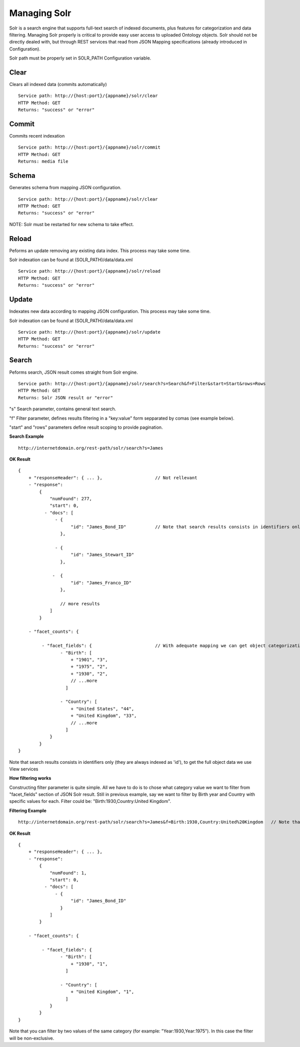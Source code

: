 Managing Solr
======================================================================================

Solr is a search engine that supports full-text search of indexed documents, plus features for categorization and data filtering. Managing Solr properly is critical to provide easy user access to uploaded Ontology objects. Solr should not be directly dealed with, but through REST services that read from JSON Mapping specifications (already introduced in Configuration).

Solr path must be properly set in SOLR_PATH Configuration variable.

Clear
------------------

Clears all indexed data (commits automatically)

::

    Service path: http://{host:port}/{appname}/solr/clear
    HTTP Method: GET
    Returns: "success" or "error"

Commit
----------------

Commits recent indexation

::

    Service path: http://{host:port}/{appname}/solr/commit
    HTTP Method: GET
    Returns: media file

Schema
----------------

Generates schema from mapping JSON configuration.

::

    Service path: http://{host:port}/{appname}/solr/clear
    HTTP Method: GET
    Returns: "success" or "error"

NOTE: Solr must be restarted for new schema to take effect.

Reload
----------------

Peforms an update removing any existing data index. This process may take some time.

Solr indexation can be found at (SOLR_PATH)/data/data.xml

::

    Service path: http://{host:port}/{appname}/solr/reload
    HTTP Method: GET
    Returns: "success" or "error"

Update
----------------

Indexates new data according to mapping JSON configuration. This process may take some time.

Solr indexation can be found at (SOLR_PATH)/data/data.xml

::

    Service path: http://{host:port}/{appname}/solr/update
    HTTP Method: GET
    Returns: "success" or "error"

Search
----------------

Peforms search, JSON result comes straight from Solr engine.

::

    Service path: http://{host:port}/{appname}/solr/search?s=Search&f=Filter&start=Start&rows=Rows
    HTTP Method: GET
    Returns: Solr JSON result or "error"

"s" Search parameter, contains general text search.

"f" Filter parameter, defines results filtering in a "key:value" form sepparated by comas (see example below).

"start" and "rows" parameters define result scoping to provide pagination.

**Search Example**

::

    http://internetdomain.org/rest-path/solr/search?s=James

**OK Result**

::

    {
        + "responseHeader": { ... },                    // Not rellevant
        - "response":
            {
                "numFound": 277,
                "start": 0,
              - "docs": [
                  - {
                        "id": "James_Bond_ID"           // Note that search results consists in identifiers only, to get the full object data we use View services
                    },

                  - {
                        "id": "James_Stewart_ID"
                    },

                 -  {
                        "id": "James_Franco_ID"
                    },

                    // more results
                ]
            }

        - "facet_counts": {

             - "facet_fields": {                        // With adequate mapping we can get object categorization (see Configuration)
                    - "Birth": [
                        + "1901", "3",
                        + "1975", "2",
                        + "1930", "2",
                        // ...more
                      ]

                    - "Country": [
                        + "United States", "44",
                        + "United Kingdom", "33",
                        // ...more
                      ]
                }
            }
    }

Note that search results consists in identifiers only (they are always indexed as 'id'), to get the full object data we use View services

**How filtering works**

Constructing filter parameter is quite simple. All we have to do is to chose what category value we want to filter from "facet_fields" section of JSON Solr result. Still in previous example, say we want to filter by Birth year and Country with specific values for each. Filter could be: "Birth:1930,Country:United Kingdom".

**Filtering Example**

::

    http://internetdomain.org/rest-path/solr/search?s=James&f=Birth:1930,Country:United%20Kingdom   // Note that this may require URI encoding

**OK Result**

::

    {
        + "responseHeader": { ... },
        - "response":
            {
                "numFound": 1,
                "start": 0,
              - "docs": [
                  - {
                        "id": "James_Bond_ID"
                    }
                ]
            }

        - "facet_counts": {

             - "facet_fields": {                        
                    - "Birth": [
                        + "1930", "1",
                      ]

                    - "Country": [
                        + "United Kingdom", "1",
                      ]
                }
            }
    }

Note that you can filter by two values of the same category (for example: "Year:1930,Year:1975"). In this case the filter will be non-exclusive.


